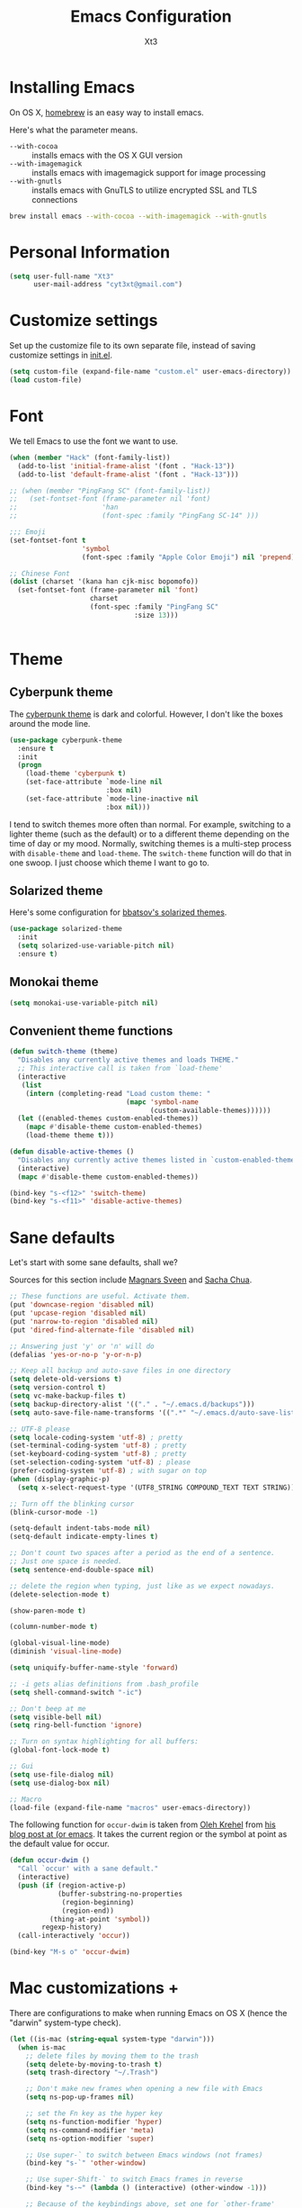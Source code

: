 #+TITLE: Emacs Configuration
#+AUTHOR: Xt3
#+STARTUP: indent

* Installing Emacs

  On OS X, [[http://brew.sh/][homebrew]] is an easy way to install emacs.

Here's what the parameter means.
- ~--with-cocoa~ :: installs emacs with the OS X GUI version
- ~--with-imagemagick~ :: installs emacs with imagemagick support for image processing
- ~--with-gnutls~ :: installs emacs with GnuTLS to utilize encrypted SSL and TLS connections

#+begin_src sh
brew install emacs --with-cocoa --with-imagemagick --with-gnutls
#+end_src

* Personal Information

#+begin_src emacs-lisp
(setq user-full-name "Xt3"
      user-mail-address "cyt3xt@gmail.com")
#+end_src

* Customize settings

Set up the customize file to its own separate file, instead of saving
customize settings in [[file:init.el][init.el]].

#+begin_src emacs-lisp
(setq custom-file (expand-file-name "custom.el" user-emacs-directory))
(load custom-file)
#+end_src

* Font
We tell Emacs to use the font we want to use.

#+begin_src emacs-lisp
(when (member "Hack" (font-family-list))
  (add-to-list 'initial-frame-alist '(font . "Hack-13"))
  (add-to-list 'default-frame-alist '(font . "Hack-13")))

;; (when (member "PingFang SC" (font-family-list))
;;   (set-fontset-font (frame-parameter nil 'font)
;;                     'han
;;                     (font-spec :family "PingFang SC-14" )))

;;; Emoji
(set-fontset-font t
                  'symbol
                  (font-spec :family "Apple Color Emoji") nil 'prepend)

;; Chinese Font
(dolist (charset '(kana han cjk-misc bopomofo))
  (set-fontset-font (frame-parameter nil 'font)
                    charset
                    (font-spec :family "PingFang SC"
                               :size 13)))


#+end_src

* Theme
** Cyberpunk theme

The [[https://github.com/n3mo/cyberpunk-theme.el][cyberpunk theme]] is dark and colorful. However, I don't like the
boxes around the mode line.

#+begin_src emacs-lisp
(use-package cyberpunk-theme
  :ensure t
  :init
  (progn
    (load-theme 'cyberpunk t)
    (set-face-attribute `mode-line nil
                        :box nil)
    (set-face-attribute `mode-line-inactive nil
                        :box nil)))
#+end_src

I tend to switch themes more often than normal. For example, switching
to a lighter theme (such as the default) or to a different theme
depending on the time of day or my mood. Normally, switching themes is
a multi-step process with ~disable-theme~ and ~load-theme~. The
~switch-theme~ function will do that in one swoop. I just choose which
theme I want to go to.

** Solarized theme

Here's some configuration for [[https://github.com/bbatsov/solarized-emacs/][bbatsov's solarized themes]].

#+begin_src emacs-lisp
(use-package solarized-theme
  :init
  (setq solarized-use-variable-pitch nil)
  :ensure t)
#+end_src

** Monokai theme

#+begin_src emacs-lisp
(setq monokai-use-variable-pitch nil)
#+end_src

** Convenient theme functions

#+begin_src emacs-lisp
(defun switch-theme (theme)
  "Disables any currently active themes and loads THEME."
  ;; This interactive call is taken from `load-theme'
  (interactive
   (list
    (intern (completing-read "Load custom theme: "
                             (mapc 'symbol-name
                                   (custom-available-themes))))))
  (let ((enabled-themes custom-enabled-themes))
    (mapc #'disable-theme custom-enabled-themes)
    (load-theme theme t)))

(defun disable-active-themes ()
  "Disables any currently active themes listed in `custom-enabled-themes'."
  (interactive)
  (mapc #'disable-theme custom-enabled-themes))

(bind-key "s-<f12>" 'switch-theme)
(bind-key "s-<f11>" 'disable-active-themes)
#+end_src

* Sane defaults 

Let's start with some sane defaults, shall we?

Sources for this section include [[https://github.com/magnars/.emacs.d/blob/master/settings/sane-defaults.el][Magnars Sveen]] and [[http://pages.sachachua.com/.emacs.d/Sacha.html][Sacha Chua]].

#+begin_src emacs-lisp
;; These functions are useful. Activate them.
(put 'downcase-region 'disabled nil)
(put 'upcase-region 'disabled nil)
(put 'narrow-to-region 'disabled nil)
(put 'dired-find-alternate-file 'disabled nil)

;; Answering just 'y' or 'n' will do
(defalias 'yes-or-no-p 'y-or-n-p)

;; Keep all backup and auto-save files in one directory
(setq delete-old-versions t)
(setq version-control t)
(setq vc-make-backup-files t)
(setq backup-directory-alist '(("." . "~/.emacs.d/backups")))
(setq auto-save-file-name-transforms '((".*" "~/.emacs.d/auto-save-list/" t)))

;; UTF-8 please
(setq locale-coding-system 'utf-8) ; pretty
(set-terminal-coding-system 'utf-8) ; pretty
(set-keyboard-coding-system 'utf-8) ; pretty
(set-selection-coding-system 'utf-8) ; please
(prefer-coding-system 'utf-8) ; with sugar on top
(when (display-graphic-p)
  (setq x-select-request-type '(UTF8_STRING COMPOUND_TEXT TEXT STRING)))

;; Turn off the blinking cursor
(blink-cursor-mode -1)

(setq-default indent-tabs-mode nil)
(setq-default indicate-empty-lines t)

;; Don't count two spaces after a period as the end of a sentence.
;; Just one space is needed.
(setq sentence-end-double-space nil)

;; delete the region when typing, just like as we expect nowadays.
(delete-selection-mode t)

(show-paren-mode t)

(column-number-mode t)

(global-visual-line-mode)
(diminish 'visual-line-mode)

(setq uniquify-buffer-name-style 'forward)

;; -i gets alias definitions from .bash_profile
(setq shell-command-switch "-ic")

;; Don't beep at me
(setq visible-bell nil)
(setq ring-bell-function 'ignore)

;; Turn on syntax highlighting for all buffers:
(global-font-lock-mode t)

;; Gui
(setq use-file-dialog nil)
(setq use-dialog-box nil)

;; Macro
(load-file (expand-file-name "macros" user-emacs-directory))

#+end_src

The following function for ~occur-dwim~ is taken from [[https://github.com/abo-abo][Oleh Krehel]] from
[[http://oremacs.com/2015/01/26/occur-dwim/][his blog post at (or emacs]]. It takes the current region or the symbol
at point as the default value for occur.

#+begin_src emacs-lisp
(defun occur-dwim ()
  "Call `occur' with a sane default."
  (interactive)
  (push (if (region-active-p)
            (buffer-substring-no-properties
             (region-beginning)
             (region-end))
          (thing-at-point 'symbol))
        regexp-history)
  (call-interactively 'occur))

(bind-key "M-s o" 'occur-dwim)
#+end_src

* Mac customizations +

There are configurations to make when running Emacs on OS X (hence the
"darwin" system-type check).

#+begin_src emacs-lisp
(let ((is-mac (string-equal system-type "darwin")))
  (when is-mac
    ;; delete files by moving them to the trash
    (setq delete-by-moving-to-trash t)
    (setq trash-directory "~/.Trash")

    ;; Don't make new frames when opening a new file with Emacs
    (setq ns-pop-up-frames nil)

    ;; set the Fn key as the hyper key
    (setq ns-function-modifier 'hyper)
    (setq ns-command-modifier 'meta)
    (setq ns-option-modifier 'super)

    ;; Use super-` to switch between Emacs windows (not frames)
    (bind-key "s-`" 'other-window)
    
    ;; Use super-Shift-` to switch Emacs frames in reverse
    (bind-key "s-~" (lambda () (interactive) (other-window -1)))

    ;; Because of the keybindings above, set one for `other-frame'
    (bind-key "s-1" 'other-frame)

    ;; Fullscreen!
    (setq ns-use-native-fullscreen nil) ; Not Lion style
    (bind-key "<s-return>" 'toggle-frame-fullscreen)

    ;; buffer switching
    (bind-key "s-{" 'previous-buffer)
    (bind-key "s-}" 'next-buffer)

    ;; Compiling
    (bind-key "H-c" 'compile)
    (bind-key "H-r" 'recompile)
    (bind-key "H-s" (defun save-and-recompile () (interactive) (save-buffer) (recompile)))

    ;; disable the key that minimizes emacs to the dock because I don't
    ;; minimize my windows
    ;; (global-unset-key (kbd "C-z"))

    (defun open-dir-in-finder ()
      "Open a new Finder window to the path of the current buffer"
      (interactive)
      (shell-command "open ."))
    (bind-key "s-/" 'open-dir-in-finder)

    ;; (defun open-dir-in-iterm ()
    ;;   "Open the current directory of the buffer in iTerm."
    ;;   (interactive)
    ;;   (let* ((iterm-app-path "/Applications/iTerm.app")
    ;;          (iterm-brew-path "/opt/homebrew-cask/Caskroom/iterm2/1.0.0/iTerm.app")
    ;;          (iterm-path (if (file-directory-p iterm-app-path)
    ;;                          iterm-app-path
    ;;                        iterm-brew-path)))
    ;;     (shell-command (concat "open -a " iterm-path " ."))))
    ;; (bind-key "s-=" 'open-dir-in-iterm)

    ;; Not going to use these commands
    (put 'ns-print-buffer 'disabled t)
    (put 'suspend-frame 'disabled t)

    ;; font
    (setq mac-allow-anti-aliasing t)

    ;; Lisp 
    (setq inferior-lisp-program "~/ccl/dx86cl64")

    ))
#+end_src

~exec-path-from-shell~ makes the command-line path with Emacs's shell
match the same one on OS X.

#+begin_src emacs-lisp
(use-package exec-path-from-shell
  :if (memq window-system '(mac ns))
  :ensure t
  :init
  (exec-path-from-shell-initialize))
#+end_src

* Desktop

#+BEGIN_SRC emacs-lisp
;; save a list of open files in ~/.emacs.d/.emacs.desktop
(setq desktop-path (list user-emacs-directory)
      desktop-auto-save-timeout 600)
(desktop-save-mode 1)

(setq-default history-length 1000)
(savehist-mode t)

(use-package session
  :ensure t
  :config
  (setq session-save-file (expand-file-name ".session" user-emacs-directory))
  (add-hook 'after-init-hook 'session-initialize)
  
  )

;; save a bunch of variables to the desktop file
;; for lists specify the len of the maximal saved data also
(setq desktop-globals-to-save
      (append '((comint-input-ring        . 50)
                (compile-history          . 30)
                desktop-missing-file-warning
                (dired-regexp-history     . 20)
                (extended-command-history . 30)
                (face-name-history        . 20)
                (file-name-history        . 100)
                (grep-find-history        . 30)
                (grep-history             . 30)
                (ido-buffer-history       . 100)
                (ido-last-directory-list  . 100)
                (ido-work-directory-list  . 100)
                (ido-work-file-list       . 100)
                (magit-read-rev-history   . 50)
                (minibuffer-history       . 50)
                (org-clock-history        . 50)
                (org-refile-history       . 50)
                (org-tags-history         . 50)
                (query-replace-history    . 60)
                (read-expression-history  . 60)
                (regexp-history           . 60)
                (regexp-search-ring       . 20)
                register-alist
                (search-ring              . 20)
                (shell-command-history    . 50)
                tags-file-name
                tags-table-list)))

(use-package frame-restore
  :ensure t
  )
#+END_SRC

* List buffers

ibuffer is the improved version of list-buffers.

#+begin_src emacs-lisp
;; make ibuffer the default buffer lister.
(defalias 'list-buffers 'ibuffer)
#+end_src


source: http://ergoemacs.org/emacs/emacs_buffer_management.html

#+begin_src emacs-lisp
(add-hook 'dired-mode-hook 'auto-revert-mode)

;; Also auto refresh dired, but be quiet about it
(setq global-auto-revert-non-file-buffers t)
(setq auto-revert-verbose nil)
#+end_src

source: [[http://whattheemacsd.com/sane-defaults.el-01.html][Magnars Sveen]]

* Recentf

#+begin_src emacs-lisp
(use-package recentf
  :commands ido-recentf-open
  :init
  (progn
    (recentf-mode t)
    (setq recentf-max-saved-items 200)

    (defun ido-recentf-open ()
      "Use `ido-completing-read' to \\[find-file] a recent file"
      (interactive)
      (if (find-file (ido-completing-read "Find recent file: " recentf-list))
          (message "Opening file...")
        (message "Aborting")))

    (bind-key "C-x C-r" 'ido-recentf-open)))
#+end_src

* Org mode

Truly the way to [[http://orgmode.org/][live life in plain text]]. I mainly use it to take
notes and save executable source blocks. I'm also starting to make use
of its agenda, timestamping, and capturing features.

It goes without saying that I also use it to manage my Emacs config.

** Org activation bindings

Set up some global key bindings that integrate with Org Mode features.

#+begin_src emacs-lisp
(bind-key "C-c l" 'org-store-link)
(bind-key "C-c c" 'org-capture)
(bind-key "C-c a" 'org-agenda)
#+end_src

*** Org agenda -

Learned about [[https://github.com/sachac/.emacs.d/blob/83d21e473368adb1f63e582a6595450fcd0e787c/Sacha.org#org-agenda][this =delq= and =mapcar= trick from Sacha Chua's config]].

#+begin_src emacs-lisp

#+end_src

*** Org capture +

#+begin_src emacs-lisp
(bind-key "C-c c" 'org-capture)
;(setq org-default-notes-file "~/Dropbox/Notes/notes.org")

(setq org-capture-templates
      '(("t" "Todo" entry (file+headline "~/org/gtd.org" "Tasks")
         "* TODO %?\n  %i\n  %a")
        ("j" "Journal" entry (file+datetree "~/org/journal.org")
	 "* %?\nEntered on %U\n  %i\n  %a" :clock-resume t)
        ("n" "Notes" entry (file+headline "~/org/notes.org" "Notes")
	 "* %?\nEntered on %U\n  %i\n  %a" :clock-resume t)))

#+end_src

** Org setup

Speed commands are a nice and quick way to perform certain actions
while at the beginning of a heading. It's not activated by default.

See the doc for speed keys by checking out [[elisp:(info%20"(org)%20speed%20keys")][the documentation for
speed keys in Org mode]].

#+begin_src emacs-lisp
(setq org-use-speed-commands t)
#+end_src

#+begin_src emacs-lisp
(setq org-image-actual-width 550)
#+end_src


** Org tags

The default value is -77, which is weird for smaller width windows.
I'd rather have the tags align horizontally with the header. 45 is a
good column number to do that.

#+begin_src emacs-lisp
(setq org-tags-column 45)
#+end_src

** Org babel languages

#+begin_src emacs-lisp
(org-babel-do-load-languages
 'org-babel-load-languages
 '((python . t)
   (C . t)
   (calc . t)
   (latex . t)
   (java . t)
   (ruby . t)
   (scheme . t)
   (sh . t)
   (sqlite . t)
   (js . t)))

(defun my-org-confirm-babel-evaluate (lang body)
  "Do not confirm evaluation for these languages."
  (not (or (string= lang "C")
           (string= lang "java")
           (string= lang "python")
           (string= lang "emacs-lisp")
           (string= lang "sqlite"))))
(setq org-confirm-babel-evaluate 'my-org-confirm-babel-evaluate)
#+end_src

** Org babel/source blocks

I like to have source blocks properly syntax highlighted and with the
editing popup window staying within the same window so all the windows
don't jump around. Also, having the top and bottom trailing lines in
the block is a waste of space, so we can remove them.

I noticed that fontification doesn't work with markdown mode when the
block is indented after editing it in the org src buffer---the leading
#s for headers don't get fontified properly because they appear as Org
comments. Setting ~org-src-preserve-indentation~ makes things
consistent as it doesn't pad source blocks with leading spaces.

#+begin_src emacs-lisp
(setq org-src-fontify-natively t
      org-src-window-setup 'current-window
      org-src-strip-leading-and-trailing-blank-lines t
      org-src-preserve-indentation t
      org-src-tab-acts-natively t)
#+end_src

** Org exporting !
   
*** Pandoc exporter

Pandoc converts between a huge number of different file formats. 

#+begin_src emacs-lisp
(use-package ox-pandoc
  :no-require t
  :ensure t)
#+end_src

* Tramp

#+begin_src emacs-lisp :tangle no
(use-package tramp)
#+end_src

* Locate

Using OS X Spotlight within Emacs by modifying the ~locate~ function.

I usually use [[*Helm][~helm-locate~]], which does live updates the spotlight
search list as you type a query.

#+begin_src emacs-lisp
;; mdfind is the command line interface to Spotlight
(setq locate-command "mdfind")
#+end_src

* Shell

#+begin_src emacs-lisp
(bind-key "C-x m" 'shell)
(bind-key "C-x M" 'ansi-term)
#+end_src

* Window

  Convenient keybindings to resize windows.

#+begin_src emacs-lisp
(bind-key "s-C-<left>"  'shrink-window-horizontally)
(bind-key "s-C-<right>" 'enlarge-window-horizontally)
(bind-key "s-C-<down>"  'shrink-window)
(bind-key "s-C-<up>"    'enlarge-window)
#+end_src

Whenever I split windows, I usually do so and also switch to the other
window as well, so might as well rebind the splitting key bindings to
do just that to reduce the repetition.

#+begin_src emacs-lisp
(defun vsplit-other-window ()
  "Splits the window vertically and switches to that window."
  (interactive)
  (split-window-vertically)
  (other-window 1 nil))
(defun hsplit-other-window ()
  "Splits the window horizontally and switches to that window."
  (interactive)
  (split-window-horizontally)
  (other-window 1 nil))

(bind-key "C-x 2" 'vsplit-other-window)
(bind-key "C-x 3" 'hsplit-other-window)
#+end_src

** Winner mode

Winner mode allows you to undo/redo changes to window changes in Emacs
and allows you.

#+begin_src emacs-lisp
(winner-mode t)
#+end_src

** Transpose frame -

#+begin_src emacs-lisp
(use-package transpose-frame
  :ensure t
  :bind ("s-M-t" . transpose-frame))
#+end_src
   
* Mode line format
Display a more compact mode line
#+BEGIN_SRC emacs-lisp
(use-package smart-mode-line
  :defer t
  :ensure t
  :config
  (progn
  (setq-default
   mode-line-format
   '("%e"
     mode-line-front-space
     mode-line-mule-info
     mode-line-client
     mode-line-modified
     mode-line-remote
     mode-line-frame-identification
     mode-line-buffer-identification
     "   "
     mode-line-position
     (vc-mode vc-mode)
     "  "
     mode-line-modes
     mode-line-misc-info
     mode-line-end-spaces))))
#+END_SRC

* Ido

#+begin_src emacs-lisp
(use-package ido
  :init
  (progn
    (setq ido-enable-flex-matching t)
    (setq ido-everywhere t)
    (ido-mode t)
    ;; (use-package ido-ubiquitous
    ;;   :ensure t
    ;;   :init (ido-ubiquitous-mode))
    (use-package ido-vertical-mode
      :ensure t
      :init (ido-vertical-mode 1)
      (setq ido-vertical-define-keys 'C-n-and-C-p-only))
    ))
#+end_src

* Whitespace mode

#+begin_src emacs-lisp
(use-package whitespace
  :bind ("s-<f10>" . whitespace-mode))
#+end_src

* Edit

#+BEGIN_SRC emacs-lisp
(use-package whole-line-or-region
  :ensure t
  :diminish whole-line-or-region-mode
  :config
  (whole-line-or-region-mode t)
  (make-variable-buffer-local 'whole-line-or-region-mode)
)


#+END_SRC

* Dired
#+BEGIN_SRC emacs-lisp

(setq dired-isearch-filenames 'dwim)
(setq-default diredp-hide-details-initially-flag nil
              dired-dwim-target t)

(use-package dired+
  :ensure t
  :config
  )

(use-package dired-sort
  :ensure t
  )

;; (use-package diff-hl
;;   :ensure t
;;   :config (add-hook 'dired-mode-hook 'diff-hl-dired-mode))
#+END_SRC
* Undo tree mode
 
visualize your undos and branches

People often struggle with the Emacs undo model, where there's really no concept of "redo" - you simply undo the undo.

This lets you use C-x u (undo-tree-visualize) to visually walk through the changes you've made, undo back to a certain point (or redo), and go down different branches.
#+BEGIN_SRC emacs-lisp
(use-package undo-tree
  :defer t
  :ensure t
  :diminish undo-tree-mode
  :config
  (progn
    (global-undo-tree-mode)
    (setq undo-tree-visualizer-timestamps t)
    (setq undo-tree-visualizer-diff t)
    ;(define-key undo-tree-map (kbd "C-x u") 'undo-tree-visualize)
    ;(define-key undo-tree-map (kbd "C-/") 'undo-tree-undo)
    )
  )
#+END_SRC

* Lisp

#+BEGIN_SRC emacs-lisp

;(define-key lisp-interaction-mode-map (kbd "s-j") 'eval-print-last-sexp)
(global-set-key (kbd "s-j") 'eval-print-last-sexp)

(use-package elisp-slime-nav
  :ensure t
  :config 
  (dolist (hook '(emacs-lisp-mode-hook ielm-mode-hook))
    (add-hook hook 'elisp-slime-nav-mode))
  )

(use-package rainbow-delimiters
  :ensure t
  )

(use-package redshank
  :ensure t
  :diminish redshank-mode
  )


#+END_SRC


** Slime

#+BEGIN_SRC emacs-lisp

(use-package slime-company
  :ensure t
  )

(use-package slime
  :ensure t
  :config
  (require 'slime-autoloads)
  ;(setq inferior-lisp-program "~/ccl/dx86cl64")
  (setq slime-contribs '(slime-fancy))
  (use-package ac-slime :ensure t)
  (use-package hippie-expand-slime :ensure t)
  (when (executable-find "sbcl")
    (add-to-list 'slime-lisp-implementations
                 '(sbcl ("sbcl") :coding-system utf-8-unix)))
  (when (executable-find "scheme")
    (add-to-list 'slime-lisp-implementations
                 '(scheme ("scheme") :coding-system utf-8-unix)))
  (when (executable-find "ccl")
    (add-to-list 'slime-lisp-implementations
                 '(ccl ("ccl") :coding-system utf-8-unix)))
  (setq slime-protocol-version 'ignore)
  (setq slime-net-coding-system 'utf-8-unix)

  (setq slime-complete-symbol*-fancy t)
  (setq slime-complete-symbol-function 'slime-fuzzy-complete-symbol)
  
  (slime-setup '(slime-repl slime-fuzzy slime-company))

  )

(defun sanityinc/slime-repl-setup ()
  "Mode setup function for slime REPL."
  (xt3/lisp-setup)
  (set-up-slime-hippie-expand)
  (set-up-slime-ac t)
  (setq show-trailing-whitespace nil))

;; (eval-after-load 'slime-repl
;;   ;; Stop SLIME's REPL from grabbing DEL, which is annoying when backspacing over a '('
;; (progn
;;   (eval-after-load 'paredit 
;;     (define-key slime-repl-mode-map (read-kbd-macro paredit-backward-delete-key) nil))

;;   ;; Bind TAB to `indent-for-tab-command', as in regular Slime buffers.
;;   (define-key slime-repl-mode-map (kbd "TAB") 'indent-for-tab-command)

(add-hook 'slime-repl-mode-hook 'sanityinc/slime-repl-setup)

;(eval-after-load 'auto-complete
 ; (add-to-list 'ac-modes 'slime-repl-mode))




#+END_SRC

** ParEdit
ParEdit is a minor mode for performing structured editing of S-expression
data.

#+BEGIN_SRC emacs-lisp

(use-package paredit
  :ensure t
  :diminish " Par"
  :config
  (progn 
    (autoload 'enable-paredit-mode "paredit") 

    (defun maybe-map-paredit-newline ()
      (unless (or (memq major-mode '(inferior-emacs-lisp-mode cider-repl-mode))
                  (minibufferp))
        (local-set-key (kbd "RET") 'paredit-newline)))
    (add-hook 'paredit-mode-hook 'maybe-map-paredit-newline)

    ;(diminish 'paredit-mode " Par")

    ;; (dolist (binding (list (kbd "C-<left>") (kbd "C-<right>")
    ;;                        (kbd "C-M-<left>") (kbd "C-M-<right>")))
    ;;   (define-key paredit-mode-map binding nil))

    ;; Disable kill-sentence, which is easily confused with the kill-sexp
    ;; binding, but doesn't preserve sexp structure
    ;(define-key paredit-mode-map [remap kill-sentence] nil)
    ;(define-key paredit-mode-map [remap backward-kill-sentence] nil)

            
    (defvar paredit-minibuffer-commands '(eval-expression
                                          pp-eval-expression
                                          eval-expression-with-eldoc
                                          ibuffer-do-eval
                                          ibuffer-do-view-and-eval)
      "Interactive commands for which paredit should be enabled in the minibuffer.")

    (defun conditionally-enable-paredit-mode ()
      "Enable paredit during lisp-related minibuffer commands."
      (if (memq this-command paredit-minibuffer-commands)
          (enable-paredit-mode)))

    ;; Use paredit in the minibuffer
    ;; TODO: break out into separate package
    ;; http://emacsredux.com/blog/2013/04/18/evaluate-emacs-lisp-in-the-minibuffer/
    (add-hook 'minibuffer-setup-hook 'conditionally-enable-paredit-mode)
    )
  )

(use-package paredit-everywhere
  :ensure t
  :config
  (add-hook 'prog-mode-hook 'paredit-everywhere-mode)
  (add-hook 'css-mode-hook 'paredit-everywhere-mode)
  )

#+END_SRC

** Eldoc
Eldoc provides minibuffer hints when working with Emacs Lisp.

#+BEGIN_SRC emacs-lisp
(use-package "eldoc"
  :diminish eldoc-mode
  :commands turn-on-eldoc-mode
  :defer t
  :init
  (progn
  (add-hook 'emacs-lisp-mode-hook 'turn-on-eldoc-mode)
  (add-hook 'lisp-interaction-mode-hook 'turn-on-eldoc-mode)
  (add-hook 'ielm-mode-hook 'turn-on-eldoc-mode)))
#+END_SRC

** Sext
#+BEGIN_SRC emacs-lisp

;; Hippie-expand
(defun my/emacs-lisp-module-name ()
  "Search the buffer for `provide' declaration."
  (save-excursion
    (goto-char (point-min))
    (when (search-forward-regexp "^(provide '" nil t)
      (symbol-name (symbol-at-point)))))

;; Credit to Chris Done for this one.
(defun my/try-complete-lisp-symbol-without-namespace (old)
  "Hippie expand \"try\" function which expands \"-foo\" to \"modname-foo\" in elisp."
  (unless old
    (he-init-string (he-lisp-symbol-beg) (point))
    (when (string-prefix-p "-" he-search-string)
      (let ((mod-name (my/emacs-lisp-module-name)))
        (when mod-name
          (setq he-expand-list (list (concat mod-name he-search-string)))))))
  (when he-expand-list
    (he-substitute-string (car he-expand-list))
    (setq he-expand-list nil)
    t))

(defun set-up-hippie-expand-for-elisp ()
  "Locally set `hippie-expand' completion functions for use with Emacs Lisp."
  (make-local-variable 'hippie-expand-try-functions-list)
  (add-to-list 'hippie-expand-try-functions-list 'try-complete-lisp-symbol t)
  (add-to-list 'hippie-expand-try-functions-list 'try-complete-lisp-symbol-partially t)
  (add-to-list 'hippie-expand-try-functions-list 'my/try-complete-lisp-symbol-without-namespace t))

(defun xt3/lisp-setup ()
  "Enable features useful in any Lisp mode."
  (rainbow-delimiters-mode t)
  (enable-paredit-mode)
  (turn-on-eldoc-mode)
  (redshank-mode)
  (add-hook 'after-save-hook #'check-parens nil t))

(defun xt3/emacs-lisp-setup ()
  "Enable features useful when working with elisp."
  (set-up-hippie-expand-for-elisp)
  ;(ac-emacs-lisp-mode-setup)
)

(defconst xt3/elispy-modes
  '(emacs-lisp-mode ielm-mode)
  "Major modes relating to elisp.")

(defconst xt3/lispy-modes
  (append xt3/elispy-modes
          '(lisp-mode inferior-lisp-mode lisp-interaction-mode))
  "All lispy major modes.")

;; (dolist (hook xt3/lispy-modes)
;;   (add-hook hook 'xt3/lisp-setup))

;; (dolist (hook xt3/elispy-modes)
;;   (add-hook hook 'xt3/emacs-lisp-setup))

(require 'derived)

(dolist (hook (mapcar #'derived-mode-hook-name xt3/lispy-modes))
  (add-hook hook 'xt3/lisp-setup))

(dolist (hook (mapcar #'derived-mode-hook-name xt3/elispy-modes))
  (add-hook hook 'xt3/emacs-lisp-setup))

#+END_SRC

* C

#+BEGIN_SRC emacs-lisp
;; (setq c-tab-always-indent nil
;;         c-insert-tab-function 'indent-for-tab-command
;;         )

;(define-key c-mode-map (kbd "C-M-\\") 'c-indent-line-or-region)
(global-set-key (kbd "C-M-\\") 'c-indent-line-or-region)
;(define-key c-mode-map [remap c-indent-line-or-region] nil)
;(define-key c-mode-map (kbd "TAB") 'company-complete)
#+END_SRC

* ELPA packages

These are the packages that are not built into Emacs.

** Ace Jump Mode

A quick way to jump around text in buffers.

[[http://emacsrocks.com/e10.html][See Emacs Rocks Episode 10 for a screencast.]]

#+begin_src emacs-lisp
(use-package ace-jump-mode
  :ensure t
  :diminish ace-jump-mode
  :commands ace-jump-mode
  :bind ("C-S-s" . ace-jump-mode))
#+end_src

** Ace Window

[[https://github.com/abo-abo/ace-window][ace-window]] is a package that uses the same idea from ace-jump-mode for
buffer navigation, but applies it to windows. The default keys are
1-9, but it's faster to access the keys on the home row, so that's
what I have them set to (with respect to Dvorak, of course).

#+begin_src emacs-lisp
(use-package ace-window
  :ensure t
  :config
  (setq aw-keys '(?a ?o ?e ?u ?h ?t ?n ?s))
  (ace-window-display-mode)
  :bind ("H-o" . ace-window))
#+end_src

** Auto-Complete 

#+BEGIN_SRC emacs-lisp
(use-package auto-complete
  :ensure t
  :disabled t
  :config 
  (require 'auto-complete-config)
  (ac-config-default)
                                        ;(add-to-list 'ac-dictionary-directories "~/.emacs.d/ac-dict")
  (setq-default ac-expand-on-auto-complete nil)
  (setq-default ac-auto-start nil)
  (setq-default ac-dwim nil)
  (setq tab-always-indent 'complete)  ;; use 't when auto-complete is disabled
  (add-to-list 'completion-styles 'initials t)
  ;; Stop completion-at-point from popping up completion buffers so eagerly
  (setq completion-cycle-threshold 5)
  (global-auto-complete-mode t)
  
  (setq c-tab-always-indent nil
        c-insert-tab-function 'indent-for-tab-command)
  (set-default 'ac-sources
               '(ac-source-imenu
                 ac-source-yasnippet
                 ac-source-dictionary
                 ac-source-words-in-buffer
                 ac-source-words-in-same-mode-buffers
                 ac-source-words-in-all-buffer))

  (dolist (mode '(magit-log-edit-mode
                  log-edit-mode org-mode text-mode haml-mode
                  git-commit-mode
                  sass-mode yaml-mode csv-mode espresso-mode haskell-mode
                  html-mode nxml-mode sh-mode smarty-mode clojure-mode
                  lisp-mode lisp-mode inferior-lisp-mode lisp-interaction-mode
                  emacs-lisp-mode ielm-mode inferior-emacs-lisp-mode
                  textile-mode markdown-mode tuareg-mode
                  js3-mode css-mode less-css-mode sql-mode
                  sql-interactive-mode
                  ))
    (add-to-list 'ac-modes mode))

                                        ;(set-face-background 'ac-candidate-face "lightgray")
                                        ;(set-face-underline 'ac-candidate-face "darkgray")
                                        ;(set-face-background 'ac-selection-face "steelblue")
  )

(use-package company
  :ensure t
  ;; :disabled t
  :config
  (add-to-list 'company-backends 'company-capf t)
  (add-to-list 'company-backends 'company-clang t)
  (add-to-list 'company-backends 'company-dabbrev t)
  (add-to-list 'company-backends 'company-ispell t)
  (add-to-list 'company-backends 'company-files t)
  (add-to-list 'company-backends 'company-css t)
  (add-to-list 'company-backends 'company-nxml t)
  (add-to-list 'company-backends 'company-ropemacs t)
  (add-to-list 'company-backends 'company-yasnippet t)
  (add-to-list 'company-backends 'company-tern t)
  ;; not always down case
  (setq company-dabbrev-downcase nil)

  (add-hook 'after-init-hook 'global-company-mode)
  (setq company-auto-complete nil)

  (setq company-show-numbers t)
  (setq company-idle-delay 0)
  
  ;(global-set-key (kbd "TAB") 'company-complete)
  (use-package company-statistics
    :ensure t
    :config
    (add-hook 'after-init-hook 'company-statistics-mode)
    )
  )

(defun check-expansion ()
  (save-excursion
    (if (looking-at "\\_>") t
      (backward-char 1)
      (if (looking-at "\\.") t
        (backward-char 1)
        (if (looking-at "->") t nil)))))

(defun do-yas-expand ()
  (let ((yas/fallback-behavior 'return-nil))
    (yas/expand)))

(defun tab-indent-or-complete ()
  (interactive)
  (if (minibufferp)
      (minibuffer-complete)
    (if (or (not yas/minor-mode)
            (null (do-yas-expand)))
        (if (check-expansion)
            (company-complete-common)
          (indent-for-tab-command)))))

(global-set-key [tab] 'tab-indent-or-complete)

#+END_SRC

** C-Eldoc
   :PROPERTIES:
   :GitHub:   https://github.com/mooz/c-eldoc
   :END:

This package displays function signatures in the mode line.

#+begin_src emacs-lisp
(use-package c-eldoc
  :commands c-turn-on-eldoc-mode
  :ensure t
  :init (add-hook 'c-mode-hook 'c-turn-on-eldoc-mode))
#+end_src

** Clojure -

#+begin_src emacs-lisp

#+end_src

** Command log mode

   https://github.com/lewang/command-log-mode

** Dash

Integration with [[http://kapeli.com/dash][Dash, the API documentation browser on OS X]]. The
binding ~s-D~ is the same as Cmd-Shift-D, the same binding that dash
uses in Android Studio (trying to keep things consistent with the
tools I use).

#+begin_src emacs-lisp
(use-package dash-at-point
  :ensure t
  :bind (("s-D"     . dash-at-point)
         ("C-c e"   . dash-at-point-with-docset)))
#+end_src

** Helm

#+begin_src emacs-lisp
(use-package helm
  :ensure t
  :diminish helm-mode
  :init (progn
          (require 'helm-config)
          (use-package helm-projectile
            :ensure t
            :commands helm-projectile
            :bind ("C-c p h" . helm-projectile))
          (use-package helm-ag :ensure t)
          (setq helm-locate-command "mdfind -interpret -name %s %s"
                 helm-exit-idle-delay 0.1
                 helm-input-idle-delay 0.01
                 helm-idle-delay 0.01
                 ;; truncate long lines in helm completion
                                        ; helm-truncate-lines t
                 ;; may be overridden if 'ggrep' is in path (see below)
                 helm-grep-default-command
                 "grep -a -d skip %e -n%cH -e %p %f"
                 helm-grep-default-recurse-command
                 "grep -a -d recurse %e -n%cH -e %p %f"
                 ;; do not display invisible candidates
                 helm-quick-update t
                 ;; open helm buffer in another window
                 helm-split-window-default-side 'other
                 ;; open helm buffer inside current window, don't occupy whole other window
                 helm-split-window-in-side-p t
                 ;; limit the number of displayed canidates
                 helm-candidate-number-limit 200
                 ;; don't use recentf stuff in helm-ff
                 ;helm-ff-file-name-history-use-recentf nil
                 ;; move to end or beginning of source when reaching top or bottom
                 ;; of source
                 ;helm-move-to-line-cycle-in-source t
                 ;; don't displace the header line
                 ;helm-display-header-line nil
                 ;; fuzzy matching
                 helm-M-x-fuzzy-match t
                 helm-buffers-fuzzy-matching t
                 helm-semantic-fuzzy-match t
                 helm-imenu-fuzzy-match t
                 helm-completion-in-region-fuzzy-match t
                 helm-recentf-fuzzy-match t
                 helm-ag-fuzzy-match t
                 helm-locate-fuzzy-match t
                 projectile-indexing-method 'alien
                 helm-ff-newfile-prompt-p nil
                 )
          (setq helm-yas-display-key-on-candidate t
                helm-M-x-requires-pattern nil
                helm-ff-skip-boring-files t)
           
          (helm-mode))
  :bind
  (("C-c h" . helm-command-prefix)
   ("C-x b" . helm-mini)
   ("C-x C-b" . helm-buffers-list)
   ("C-`" . helm-resume)
   ("M-x" . helm-M-x)
   ("C-x C-f" . helm-find-files)
   ("M-y" . helm-show-kill-ring)
   ("C-x c SPC" . helm-all-mark-rings)
   
   ("C-h a" . helm-apropos)
   ("C-c h o" . helm-occur)
   ("C-c h s" . helm-swoop)
   
   ("C-c h y" . helm-yas-complete)
   ("C-c h Y" . helm-yas-create-snippet-on-region)

   ;("C-c h t" . helm-world-time)
   
   ("C-c h m" . helm-man-woman)
   ("C-c h a" . helm-do-ag)
   ("M-g >" . helm-ag-this-file)
   ("M-g ," . helm-ag-pop-stack)
   ("M-g ." . helm-do-grep)
   ;("C-x C-i" . helm-semantic-or-imenu)
 
   )
 
  )

                                        ;Great for describing bindings. I'll replace the binding for where-is too.
(use-package helm-descbinds
  :ensure t
  :defer t
  :bind (("C-h b" . helm-descbinds)
         ("C-h w" . helm-descbinds)))

(use-package helm-swoop
  :ensure t
  :bind (("M-i" . helm-swoop)
         ("M-I" . helm-swoop-back-to-last-point)
         ("C-c M-i" . helm-multi-swoop))
  :config
  (progn
    ;; When doing isearch, hand the word over to helm-swoop
    (define-key isearch-mode-map (kbd "M-i") 'helm-swoop-from-isearch)
    ;; From helm-swoop to helm-multi-swoop-all
    (define-key helm-swoop-map (kbd "M-i") 'helm-multi-swoop-all-from-helm-swoop)
    ;; Save buffer when helm-multi-swoop-edit complete
    (setq helm-multi-swoop-edit-save t
          ;; If this value is t, split window inside the current window
          helm-swoop-split-with-multiple-windows nil
          ;; Split direcion. 'split-window-vertically or 'split-window-horizontally
          helm-swoop-split-direction 'split-window-vertically
          ;; If nil, you can slightly boost invoke speed in exchange for text color
          helm-swoop-speed-or-color nil)))
#+end_src

** Magit

A great interface for git projects. It's much more pleasant to use
than the git interface on the command line. Use an easy keybinding to
access magit.

#+begin_src emacs-lisp
(use-package magit
  :ensure t
  :bind ("C-c g" . magit-status)
  :config
  (define-key magit-status-mode-map (kbd "q") 'magit-quit-session))
#+end_src

*** Fullscreen magit

#+BEGIN_QUOTE
The following code makes magit-status run alone in the frame, and then
restores the old window configuration when you quit out of magit.

No more juggling windows after commiting. It's magit bliss.
#+END_QUOTE
[[http://whattheemacsd.com/setup-magit.el-01.html][Source: Magnar Sveen]]

#+begin_src emacs-lisp
;; full screen magit-status
(defadvice magit-status (around magit-fullscreen activate)
  (window-configuration-to-register :magit-fullscreen)
  ad-do-it
  (delete-other-windows))

(defun magit-quit-session ()
  "Restores the previous window configuration and kills the magit buffer"
  (interactive)
  (kill-buffer)
  (jump-to-register :magit-fullscreen))
#+end_src

** Edit With Emacs

Editing input boxes from Chrome with Emacs. Pretty useful to keep all
significant text-writing on the web within emacs. I typically use this
with posts on Discourse, which has a post editor that overrides normal
Emacs key bindings with other functions. As such, ~markdown-mode~ is
used.

#+begin_src emacs-lisp
(use-package edit-server
  :ensure t
  :config
  (edit-server-start)
  (setq edit-server-default-major-mode 'markdown-mode)
  (setq edit-server-new-frame nil))
#+end_src

** Elfeed -

#+begin_src emacs-lisp :tangle no

#+end_src

** Emacs IPython Notebook -
#+begin_src emacs-lisp
;; (use-package ein                        
;;   :ensure t)
#+end_src

** Expand region

#+begin_src emacs-lisp
(use-package expand-region
  :ensure t
  :bind ("C-@" . er/expand-region))
#+end_src

** Floobits

Using [[https://floobits.com/][Floobits]] for code collaboration.

#+begin_src emacs-lisp :tangle no
(use-package floobits
  :ensure t)
#+end_src

** Flycheck

Still need to set up hooks so that flycheck automatically runs in
python mode, etc. js2-mode is already really good for the syntax
checks, so I probably don't need the jshint checks with flycheck for
it.

#+begin_src emacs-lisp
(use-package flycheck
  :ensure t
  :config (setq flycheck-html-tidy-executable "tidy5"))
#+end_src

*** Linter setups

Install the HTML5/CSS/JavaScript linters.

#+begin_src sh
brew tap homebrew/dupes
brew install tidy
npm install -g jshint
npm install -g csslint
#+end_src

** Gists

#+BEGIN_SRC emacs-lisp
(use-package gist
  :ensure t
  :commands gist-list)
#+END_SRC

** Help - guide-key
It's hard to remember keyboard shortcuts. The guide-key package pops up help after a short delay. [[https://github.com/kai2nenobu/guide-key][guide-key]]

#+BEGIN_SRC emacs-lisp
(use-package guide-key
 ; :defer t
                                        ;:disabled t
  :diminish guide-key-mode
  :config
  (progn
;    (setq guide-key/guide-key-sequence '("C-x r" "C-x" "C-c"))
    (setq guide-key/guide-key-sequence '("C-x" "C-c" "C-x 4" "C-x 5" "C-c ;" "C-c ; f" "C-c ' f" "C-x n" "C-x C-r" "C-x r"))
    ;(setq guide-key/recursive-key-sequence-flag t)
    ;; (setq guide-key/highlight-command-regexp
    ;;   '("rectangle"
    ;;     ("register" . font-lock-type-face)
    ;;     ("bookmark" . "hot pink")))

                                        ;(setq guide-key/idle-delay 0.1)
    (setq guide-key/popup-window-position 'bottom)
    (setq guide-key/text-scale-amount -1)
    
    ;; (defun guide-key/my-hook-function-for-org-mode ()
    ;;   (guide-key/add-local-guide-key-sequence "C-c")
    ;;   (guide-key/add-local-guide-key-sequence "C-c C-x")
    ;;   (guide-key/add-local-highlight-command-regexp "org-"))
    ;; (add-hook 'org-mode-hook 'guide-key/my-hook-function-for-org-mode)
    ;; (setq guide-key/guide-key-sequence
    ;;   '("C-x r" "C-x 4"
    ;;     (org-mode "C-c C-x")
    ;;     (outline-minor-mode "C-c @")))
    (guide-key-mode 1))
  
  (add-hook 'dired-mode-hook
          (lambda () (guide-key/add-local-guide-key-sequence "%")))

  )  ; Enable guide-key-mode
#+END_SRC

** Macrostep

Macrostep allows you to see what Elisp macros expand to. Learned about
it from the [[https://www.youtube.com/watch?v%3D2TSKxxYEbII][package highlight talk for use-package]].

#+begin_src emacs-lisp
(use-package macrostep
  :ensure t
  :bind ("s-m" . macrostep-expand))
#+end_src

** Markdown mode

#+begin_src emacs-lisp
(use-package markdown-mode
  :ensure t
  :mode (("\\.markdown\\'" . markdown-mode)
         ("\\.md\\'"       . markdown-mode)))
#+end_src

** Multiple cursors

We'll also need to ~(require 'multiple-cusors)~ because of [[https://github.com/magnars/multiple-cursors.el/issues/105][an autoload issue]].

#+begin_src emacs-lisp
(use-package multiple-cursors
  :ensure t
  :init (require 'multiple-cursors)
  :bind (("C-S-c C-S-c" . mc/edit-lines)
         ("C->"         . mc/mark-next-like-this)
         ("C-<"         . mc/mark-previous-like-this)
         ("C-c C-<"     . mc/mark-all-like-this)
         ("C-!"         . mc/mark-next-symbol-like-this)
         ("s-d"         . mc/mark-all-dwim)))
#+end_src

** Nyan -
#+BEGIN_SRC emacs-lisp
;; (use-package nyan-mode
;;   :ensure t)
#+END_SRC

** Olivetti

#+begin_src emacs-lisp
(use-package olivetti
  :ensure t
  :bind ("s-<f6>" . olivetti-mode))
#+end_src

** Perspective

Workspaces in Emacs.

#+begin_src emacs-lisp :tangle no
(use-package perspective
  :ensure t
  :config (persp-mode))
#+end_src

** Projectile

#+BEGIN_QUOTE
Project navigation and management library for Emacs.
#+END_QUOTE
http://batsov.com/projectile/


#+begin_src emacs-lisp
(use-package projectile
  :ensure t
  :diminish projectile-mode
  :commands projectile-mode
  :config
  (progn
    (projectile-global-mode t)
    (setq projectile-enable-caching t)
    (use-package ag
      :commands ag
      :ensure t)))
#+end_src

** Python

Integrates with IPython.

#+begin_src emacs-lisp :tangle no
(use-package python-mode
  :ensure t)
#+end_src

** Racket -

Starting to use Racket now, mainly for programming paradigms class,
though I'm looking forward to some "REPL-driven development" whenever
I get the chance.

#+begin_src emacs-lisp
;; (use-package racket-mode
;;   :ensure t
;;   :config
;;   (setq racket-smart-open-bracket-enable t))

;; (use-package geiser
;;   :ensure t)
#+end_src

** Restclient -

See [[http://emacsrocks.com/e15.html][Emacs Rocks! Episode 15]] to learn how restclient can help out with
testing APIs from within Emacs. The HTTP calls you make in the buffer
aren't constrainted within Emacs; there's the
=restclient-copy-curl-command= to get the equivalent =curl= call
string to keep things portable.

#+begin_src emacs-lisp
;; (use-package restclient
;;   :ensure t
;;   :mode ("\\.restclient\\'" . restclient-mode))
#+end_src

** Scratch

Convenient package to create =*scratch*= buffers that are based on the
current buffer's major mode. This is more convienent than manually
creating a buffer to do some scratch work or reusing the initial
=*scratch*= buffer.

#+begin_src emacs-lisp
(use-package scratch
  :ensure t)
#+end_src

** Smartparens mode

#+begin_src emacs-lisp
(use-package smartparens
  :ensure t
  :diminish smartparens-mode
  :config (progn (require 'smartparens-config)
                 (smartparens-global-mode t)))
#+end_src

*** Smartparens org mode

Set up some pairings for org mode markup. These pairings won't
activate by default; they'll only apply for wrapping regions.

#+begin_src emacs-lisp
(sp-local-pair 'org-mode "~" "~" :actions '(wrap))
(sp-local-pair 'org-mode "/" "/" :actions '(wrap))
(sp-local-pair 'org-mode "*" "*" :actions '(wrap))
#+end_src
** Smartscan

#+BEGIN_QUOTE
Quickly jumps between other symbols found at point in Emacs.
#+END_QUOTE
http://www.masteringemacs.org/article/smart-scan-jump-symbols-buffer


#+begin_src emacs-lisp
(use-package smartscan
  :ensure t
  :config (global-smartscan-mode 1)
  :bind (("s-n" . smartscan-symbol-go-forward)
         ("s-p" . smartscan-symbol-go-backward)))
#+end_src

** Smex

Smex integrates ido with ~M-x~. I used to use this before moving on to
[[*Helm][helm]].

#+begin_src emacs-lisp
(use-package smex
  :if (not (featurep 'helm-mode))
  :ensure t
  :bind ("M-x" . smex))
#+end_src

** Skewer mode

Live coding for HTML/CSS/JavaScript.

#+begin_src emacs-lisp
(use-package skewer-mode
  :commands skewer-mode
  :ensure t
  :config (skewer-setup))
#+end_src

** Smoothscrolling

This makes it so ~C-n~-ing and ~C-p~-ing won't make the buffer jump
around so much.

#+begin_src emacs-lisp
(use-package smooth-scrolling
  :ensure t)
#+end_src

** Visual-regexp

#+begin_src emacs-lisp
(use-package visual-regexp
  :ensure t
  :init
  (use-package visual-regexp-steroids :ensure t)
  :bind (("C-c r" . vr/replace)
         ("C-c q" . vr/query-replace)
         ("C-c m" . vr/mc-mark) ; Need multiple cursors
         ("C-M-r" . vr/isearch-backward)
         ("C-M-s" . vr/isearch-forward)))
#+end_src

** Webmode

#+begin_src emacs-lisp :tangle no
(use-package web-mode
  :ensure t)
#+end_src

** Yasnippet

#+begin_src emacs-lisp
(use-package yasnippet
  :ensure t
  :diminish yas-minor-mode
  :config
  (define-key yas-minor-mode-map (kbd "<tab>") nil)
  (define-key yas-minor-mode-map (kbd "TAB") nil)
  (define-key yas-minor-mode-map (kbd "M-/") 'yas-expand)
  
  (setq yas-snippet-dirs (concat user-emacs-directory "snippets"))
  (yas-global-mode)
  
  
  ;(add-hook 'hippie-expand-try-functions-list 'yas-hippie-try-expand)
  ;(setq yas-expand-only-for-last-commands '(self-insert-command))
  
  (defun yas-popup-isearch-prompt (prompt choices &optional display-fn)
    (when (featurep 'popup)
      (popup-menu*
       (mapcar
        (lambda (choice)
          (popup-make-item
           (or (and display-fn (funcall display-fn choice))
               choice)
           :value choice))
        choices)
       :prompt prompt
       ;; start isearch mode immediately
       :isearch t
       )))

  (setq yas-prompt-functions '(yas-popup-isearch-prompt yas-ido-prompt yas-no-prompt))
  )
#+end_src

** Emmet

According to [[http://emmet.io/][their website]], "Emmet — the essential toolkit for web-developers."

#+begin_src emacs-lisp
(use-package emmet-mode
  :ensure t
  :commands emmet-mode
  :config
  (add-hook 'html-mode-hook 'emmet-mode)
  (add-hook 'css-mode-hook 'emmet-mode))
#+end_src

** Zoom-frm

=zoom-frm= is a nice package that allows you to resize the text of
entire Emacs frames (this includes text in the buffer, mode line, and
minibuffer). The =zoom-in/out= command acts similar to the
=text-scale-adjust= command---you can chain zooming in, out, or
resetting to the default size once the command has been initially
called.

Changing the =frame-zoom-font-difference= essentially enables a
"presentation mode" when calling =toggle-zoom-frame=.

#+begin_src emacs-lisp
(use-package zoom-frm
  :ensure t
  :bind (("C-M-=" . zoom-in/out)
         ("H-z"   . toggle-zoom-frame))
  :config
  (setq frame-zoom-font-difference 10))
#+end_src
   
* Misc
** Display Time

When displaying the time with =display-time-mode=, I don't care about
the load average.

#+begin_src emacs-lisp
(setq display-time-default-load-average nil)
#+end_src

** Display Battery Mode

See the documentation for =battery-mode-line-format= for the format
characters.

#+begin_src emacs-lisp
(setq battery-mode-line-format "[%b%p%% %t]")
#+end_src

** Docview keybindings

#+begin_src emacs-lisp
(use-package doc-view
  :config
  (define-key doc-view-mode-map (kbd "<right>") 'doc-view-next-page)
  (define-key doc-view-mode-map (kbd "<left>") 'doc-view-previous-page))
#+end_src

** OS X scrolling

#+begin_src emacs-lisp
(setq mouse-wheel-scroll-amount (quote (0.01)))
#+end_src

** Visible mode

I found out about this mode my looking through simple.el. I use it to
see raw org-mode files without going to a different mode like
text-mode, which is what I had done in order to see invisible text
(with org hyperlinks). The entire buffer contents will be visible
while still being in org mode.

#+begin_src emacs-lisp
(use-package visible-mode
  :bind ("H-v" . visible-mode))
#+end_src

** Chinese

#+BEGIN_SRC emacs-lisp
;; 设置 sentence-end 可以识别中文标点
(setq sentence-end
      "\\([。！？]\\|……\\|[.?!][]\"')}]*\\($\\|[ \t]\\)\\)[ \t\n]*")

#+END_SRC

* My Test 
#+BEGIN_SRC 
(message "Nothing.........")
#+END_SRC
